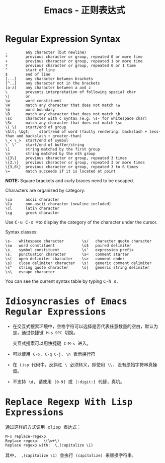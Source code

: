 #+TITLE:      Emacs - 正则表达式

* 目录                                                    :TOC_4_gh:noexport:
- [[#regular-expression-syntax][Regular Expression Syntax]]
- [[#idiosyncrasies-of-emacs-regular-expressions][Idiosyncrasies of Emacs Regular Expressions]]
- [[#replace-regexp-with-lisp-expressions][Replace Regexp With Lisp Expressions]]

* Regular Expression Syntax
  #+BEGIN_EXAMPLE
    .        any character (but newline)
    ,*        previous character or group, repeated 0 or more time
    +        previous character or group, repeated 1 or more time
    ?        previous character or group, repeated 0 or 1 time
    ^        start of line
    $        end of line
    [...]    any character between brackets
    [^..]    any character not in the brackets
    [a-z]    any character between a and z
    \        prevents interpretation of following special char
    \|       or
    \w       word constituent
    \W       match any character that does not match \w
    \b       word boundary
    \B       match any character that does not match \b
    \sc      character with c syntax (e.g. \s- for whitespace char)
    \Sc      match any character that does not match \sc
    \( \)    start/end of group
    \&lt; \&gt;    start/end of word (faulty rendering: backslash + less-than and backslash + greater-than)
    \_< \_>  start/end of symbol
    \` \'    start/end of buffer/string
    \1       string matched by the first group
    \n       string matched by the nth group
    \{3\}    previous character or group, repeated 3 times
    \{3,\}   previous character or group, repeated 3 or more times
    \{3,6\}  previous character or group, repeated 3 to 6 times
    \=       match succeeds if it is located at point
  #+END_EXAMPLE
  
  *NOTE:* Square brackets and curly braces need to be escaped.

  Characters are organized by category:
  #+BEGIN_EXAMPLE
      \ca      ascii character
      \Ca      non-ascii character (newline included)
      \cl      latin character
      \cg      greek character
  #+END_EXAMPLE

  #+HTML: <p>Use <kbd>C-u C-x =</kbd>to display the category of the character under the cursor.</p>

  Syntax classes:
  #+BEGIN_EXAMPLE
      \s-   whitespace character        \s/   character quote character
      \sw   word constituent            \s$   paired delimiter         
      \s_   symbol constituent          \s'   expression prefix        
      \s.   punctuation character       \s<   comment starter          
      \s(   open delimiter character    \s>   comment ender            
      \s)   close delimiter character   \s!   generic comment delimiter
      \s"   string quote character      \s|   generic string delimiter 
      \s\   escape character            
  #+END_EXAMPLE

  #+HTML: You can see the current syntax table by typing <kbd>C-h s<kbd>.

* Idiosyncrasies of Emacs Regular Expressions
  + 在交互式搜索环境中，空格字符可以选择是否代表任意数量的空白，默认为是，通过快捷键 ~M-s SPC~ 切换。

    交互式搜索可以用快捷键 ~C-M-s~ 进入。

  + 可以使用 ~C-o~, ~C-q C-j~, ~\n~ 表示换行符

  + 在 ~Lisp~ 代码中，反斜杠 ~\~ 必须转义，即使用 ~\\~. 没有原始字符串真操蛋。

  + 不支持 ~\d~, 请使用 ~[0-9]~ 或 ~[:digit:]~ 代替，真坑。

* Replace Regexp With Lisp Expressions
  通过这样的方式调用 elisp 表达式：
  #+BEGIN_SRC elisp
    M-x replace-regexp
    Replace regexp:  \(\w+\)
    Replace regexp with:  \,(capitalize \1)
  #+END_SRC

  其中， ~,(capitalize \1)~ 会执行 ~(capitalize)~ 来替换字符串。

